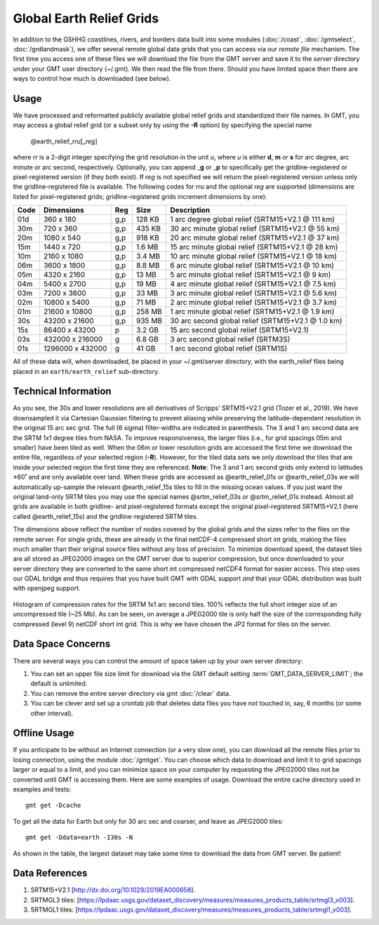 Global Earth Relief Grids
=========================

.. figure:: /_images/dem.jpg
   :height: 888 px
   :width: 1774 px
   :align: center
   :scale: 40 %

In addition to the GSHHG coastlines, rivers, and borders data built into some
modules (:doc:`/coast`, :doc:`/gmtselect`, :doc:`/grdlandmask`), we offer several
remote global data grids that you can access via our *remote file* mechanism.
The first time you access one of these files we will download the file from
the GMT server and save it to the *server* directory under your GMT user directory (~/.gmt).
We then read the file from there.  Should you have limited space then there
are ways to control how much is downloaded (see below).

Usage
-----

We have processed and reformatted publicly available global relief
grids and standardized their file names.  In GMT, you may access a global relief grid
(or a subset only by using the **-R** option) by specifying the special name

   @earth_relief_\ *rr*\ *u*\ [_\ *reg*\ ]

where *rr* is a 2-digit integer specifying the grid resolution in the unit *u*, where
*u* is either **d**, **m** or **s** for arc degree, arc minute or arc second, respectively.
Optionally, you can append _\ **g** or _\ **p** to specifically get the gridline-registered or
pixel-registered version (if they both exist).  If *reg* is not specified we will return
the pixel-registered version unless only the gridline-registered file is available.
The following codes for *rr*\ *u* and the optional *reg* are supported (dimensions are listed
for pixel-registered grids; gridline-registered grids increment dimensions by one):

.. _tbl-earth_relief:

==== ================= === =======  ==================================================
Code Dimensions        Reg Size     Description
==== ================= === =======  ==================================================
01d       360 x    180 g,p  128 KB  1 arc degree global relief (SRTM15+V2.1 @ 111 km)
30m       720 x    360 g,p  435 KB  30 arc minute global relief (SRTM15+V2.1 @ 55 km)
20m      1080 x    540 g,p  918 KB  20 arc minute global relief (SRTM15+V2.1 @ 37 km)
15m      1440 x    720 g,p  1.6 MB  15 arc minute global relief (SRTM15+V2.1 @ 28 km)
10m      2160 x   1080 g,p  3.4 MB  10 arc minute global relief (SRTM15+V2.1 @ 18 km)
06m      3600 x   1800 g,p  8.8 MB  6 arc minute global relief (SRTM15+V2.1 @ 10 km)
05m      4320 x   2160 g,p   13 MB  5 arc minute global relief (SRTM15+V2.1 @ 9 km)
04m      5400 x   2700 g,p   19 MB  4 arc minute global relief (SRTM15+V2.1 @ 7.5 km)
03m      7200 x   3600 g,p   33 MB  3 arc minute global relief (SRTM15+V2.1 @ 5.6 km)
02m     10800 x   5400 g,p   71 MB  2 arc minute global relief (SRTM15+V2.1 @ 3.7 km)
01m     21600 x  10800 g,p  258 MB  1 arc minute global relief (SRTM15+V2.1 @ 1.9 km)
30s     43200 x  21600 g,p  935 MB  30 arc second global relief (SRTM15+V2.1 @ 1.0 km)
15s     86400 x  43200 p    3.2 GB  15 arc second global relief (SRTM15+V2.1)
03s    432000 x 216000 g    6.8 GB  3 arc second global relief (SRTM3S)
01s   1296000 x 432000 g     41 GB  1 arc second global relief (SRTM1S)
==== ================= === =======  ==================================================

All of these data will, when downloaded, be placed in your ~/.gmt/server directory, with
the earth_relief files being placed in an ``earth/earth_relief`` sub-directory.

Technical Information
---------------------

As you see, the 30s and lower resolutions are all derivatives of Scripps' SRTM15+V2.1 grid
(Tozer et al., 2019).  We have downsampled it via Cartesian Gaussian filtering to prevent
aliasing while preserving the latitude-dependent resolution in the original 15 arc sec grid.
The full (6 sigma) filter-widths are indicated in parenthesis. The 3 and 1 arc second data
are the SRTM 1x1 degree tiles from NASA.  To improve responsiveness, the larger files (i.e.,
for grid spacings 05m and smaller) have been tiled as well.  When the 06m or lower resolution
grids are accessed the first time we download the entire file, regardless of your selected region (**-R**).
However, for the tiled data sets we only download the tiles that are inside your selected region
the first time they are referenced. **Note**: The 3 and 1 arc second grids only extend
to latitudes ±60˚ and are only available over land.  When these grids are accessed as
@earth_relief_01s or @earth_relief_03s we will automatically up-sample the relevant @earth_relief_15s
tiles to fill in the missing ocean values. If you just want the original land-only SRTM tiles
you may use the special names @srtm_relief_03s or @srtm_relief_01s instead. Almost all grids
are available in both gridline- and pixel-registered formats except the original pixel-registered
SRTM15+V2.1 (here called @earth_relief_15s) and the gridline-registered SRTM tiles.

The dimensions above reflect the number of nodes covered by the global grids and the sizes refer
to the files on the remote server.  For single grids, these are already in the final netCDF-4
compressed short int grids, making the files much smaller than their original source files without
any loss of precision.  To minimize download speed, the dataset tiles are all stored as JPEG2000
images on the GMT server due to superior compression, but once downloaded to your server directory 
they are converted to the same short int compressed netCDF4 format for easier access. This step
uses our GDAL bridge and thus requires that you have built GMT with GDAL support
*and* that your GDAL distribution was built with openjpeg support.


.. _jp2_compression:

.. figure:: /_images/srtm1.*
   :width: 500 px
   :align: center

   Histogram of compression rates for the SRTM 1x1 arc second tiles.  100% reflects the full short integer
   size of an uncompressed tile (~25 Mb).  As can be seen, on average a JPEG2000 tile is only half the
   size of the corresponding fully compressed (level 9) netCDF short int grid.  This is why we
   have chosen the JP2 format for tiles on the server.

Data Space Concerns
-------------------

There are several ways you can control the amount of space taken up by your own server directory:

#. You can set an upper file size limit for download via the GMT default setting
   :term:`GMT_DATA_SERVER_LIMIT`; the default is unlimited.
#. You can remove the entire server directory via gmt :doc:`/clear` data.
#. You can be clever and set up a crontab job that deletes data files you have not
   touched in, say, 6 months (or some other interval).

Offline Usage
-------------

If you anticipate to be without an Internet connection (or a very slow one), you can download
all the remote files prior to losing connection, using the module :doc:`/gmtget`. You can choose
which data to download and limit it to grid spacings larger or equal to a limit, and you can
minimize space on your computer by requesting the JPEG2000 tiles not be converted until GMT
is accessing them.  Here are some examples of usage.  Download the entire cache directory used
in examples and tests::

    gmt get -Dcache

To get all the data for Earth but only for 30 arc sec and coarser, and leave as JPEG2000 tiles::

    gmt get -Ddata=earth -I30s -N

As shown in the table, the largest dataset may take some time to download the data from GMT server. Be patient!

Data References
---------------

#. SRTM15+V2.1 [http://dx.doi.org/10.1029/2019EA000658].
#. SRTMGL3 tiles: [https://lpdaac.usgs.gov/dataset_discovery/measures/measures_products_table/srtmgl3_v003].
#. SRTMGL1 tiles: [https://lpdaac.usgs.gov/dataset_discovery/measures/measures_products_table/srtmgl1_v003].
